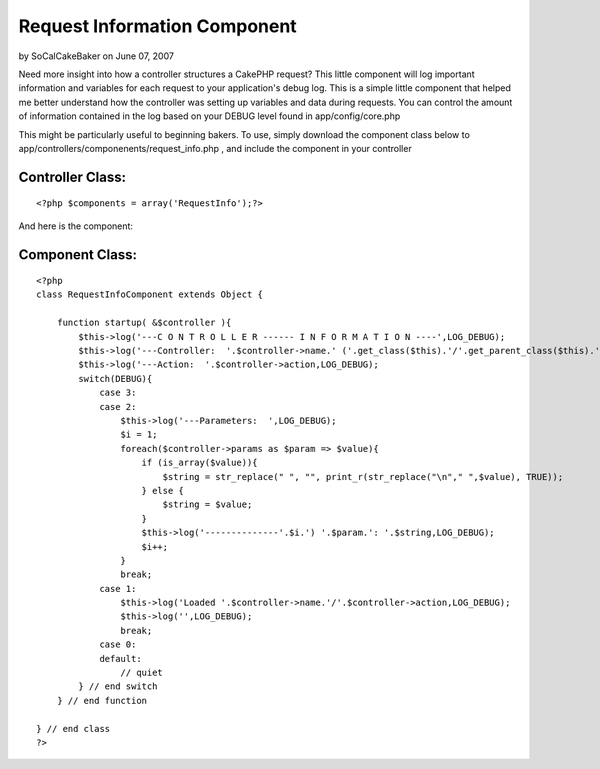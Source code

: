 Request Information Component
=============================

by SoCalCakeBaker on June 07, 2007

Need more insight into how a controller structures a CakePHP request?
This little component will log important information and variables for
each request to your application's debug log.
This is a simple little component that helped me better understand how
the controller was setting up variables and data during requests. You
can control the amount of information contained in the log based on
your DEBUG level found in app/config/core.php

This might be particularly useful to beginning bakers. To use, simply
download the component class below to
app/controllers/componenents/request_info.php , and include the
component in your controller


Controller Class:
`````````````````

::

    <?php $components = array('RequestInfo');?>

And here is the component:


Component Class:
````````````````

::

    <?php 
    class RequestInfoComponent extends Object {
        
        function startup( &$controller ){
            $this->log('---C O N T R O L L E R ------ I N F O R M A T I O N ----',LOG_DEBUG);
            $this->log('---Controller:  '.$controller->name.' ('.get_class($this).'/'.get_parent_class($this).')',LOG_DEBUG);
            $this->log('---Action:  '.$controller->action,LOG_DEBUG);
            switch(DEBUG){
                case 3:
                case 2:
                    $this->log('---Parameters:  ',LOG_DEBUG);
                    $i = 1;
                    foreach($controller->params as $param => $value){
                        if (is_array($value)){
                            $string = str_replace(" ", "", print_r(str_replace("\n"," ",$value), TRUE));
                        } else {
                            $string = $value;
                        }
                        $this->log('--------------'.$i.') '.$param.': '.$string,LOG_DEBUG);
                        $i++;
                    }
                    break;
                case 1:
                    $this->log('Loaded '.$controller->name.'/'.$controller->action,LOG_DEBUG);
                    $this->log('',LOG_DEBUG);
                    break;
                case 0:
                default:
                    // quiet
            } // end switch
        } // end function
    
    } // end class
    ?>


.. meta::
    :title: Request Information Component
    :description: CakePHP Article related to ,Components
    :keywords: ,Components
    :copyright: Copyright 2007 SoCalCakeBaker
    :category: components

